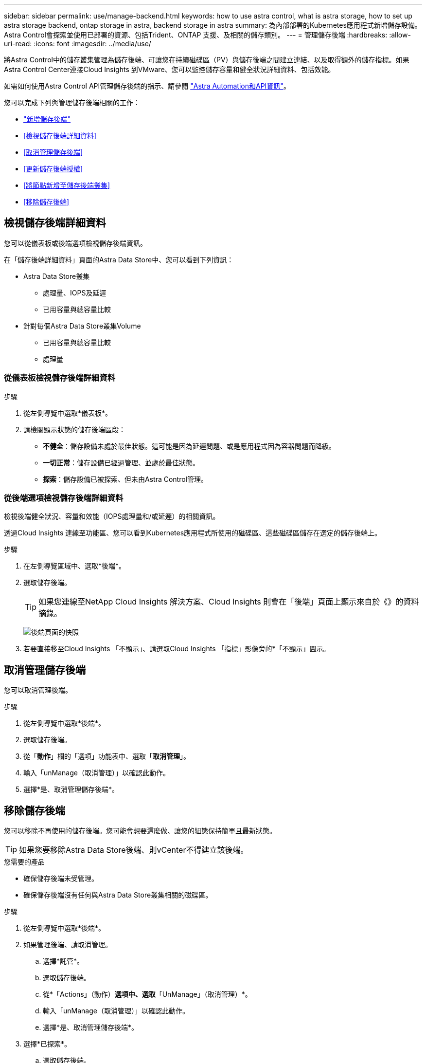 ---
sidebar: sidebar 
permalink: use/manage-backend.html 
keywords: how to use astra control, what is astra storage, how to set up astra storage backend, ontap storage in astra, backend storage in astra 
summary: 為內部部署的Kubernetes應用程式新增儲存設備。Astra Control會探索並使用已部署的資源、包括Trident、ONTAP 支援、及相關的儲存類別。 
---
= 管理儲存後端
:hardbreaks:
:allow-uri-read: 
:icons: font
:imagesdir: ../media/use/


將Astra Control中的儲存叢集管理為儲存後端、可讓您在持續磁碟區（PV）與儲存後端之間建立連結、以及取得額外的儲存指標。如果Astra Control Center連接Cloud Insights 到VMware、您可以監控儲存容量和健全狀況詳細資料、包括效能。

如需如何使用Astra Control API管理儲存後端的指示、請參閱 link:https://docs.netapp.com/us-en/astra-automation-2204/["Astra Automation和API資訊"^]。

您可以完成下列與管理儲存後端相關的工作：

* link:../get-started/setup_overview.html#add-a-storage-backend["新增儲存後端"]
* <<檢視儲存後端詳細資料>>
* <<取消管理儲存後端>>
* <<更新儲存後端授權>>
* <<將節點新增至儲存後端叢集>>
* <<移除儲存後端>>




== 檢視儲存後端詳細資料

您可以從儀表板或後端選項檢視儲存後端資訊。

在「儲存後端詳細資料」頁面的Astra Data Store中、您可以看到下列資訊：

* Astra Data Store叢集
+
** 處理量、IOPS及延遲
** 已用容量與總容量比較


* 針對每個Astra Data Store叢集Volume
+
** 已用容量與總容量比較
** 處理量






=== 從儀表板檢視儲存後端詳細資料

.步驟
. 從左側導覽中選取*儀表板*。
. 請檢閱顯示狀態的儲存後端區段：
+
** *不健全*：儲存設備未處於最佳狀態。這可能是因為延遲問題、或是應用程式因為容器問題而降級。
** *一切正常*：儲存設備已經過管理、並處於最佳狀態。
** *探索*：儲存設備已被探索、但未由Astra Control管理。






=== 從後端選項檢視儲存後端詳細資料

檢視後端健全狀況、容量和效能（IOPS處理量和/或延遲）的相關資訊。

透過Cloud Insights 連線至功能區、您可以看到Kubernetes應用程式所使用的磁碟區、這些磁碟區儲存在選定的儲存後端上。

.步驟
. 在左側導覽區域中、選取*後端*。
. 選取儲存後端。
+

TIP: 如果您連線至NetApp Cloud Insights 解決方案、Cloud Insights 則會在「後端」頁面上顯示來自於《》的資料摘錄。

+
image:../use/acc_backends_ci_connection2.png["後端頁面的快照"]

. 若要直接移至Cloud Insights 「不顯示」、請選取Cloud Insights 「指標」影像旁的*「不顯示」圖示。




== 取消管理儲存後端

您可以取消管理後端。

.步驟
. 從左側導覽中選取*後端*。
. 選取儲存後端。
. 從「*動作*」欄的「選項」功能表中、選取「*取消管理*」。
. 輸入「unManage（取消管理）」以確認此動作。
. 選擇*是、取消管理儲存後端*。




== 移除儲存後端

您可以移除不再使用的儲存後端。您可能會想要這麼做、讓您的組態保持簡單且最新狀態。


TIP: 如果您要移除Astra Data Store後端、則vCenter不得建立該後端。

.您需要的產品
* 確保儲存後端未受管理。
* 確保儲存後端沒有任何與Astra Data Store叢集相關的磁碟區。


.步驟
. 從左側導覽中選取*後端*。
. 如果管理後端、請取消管理。
+
.. 選擇*託管*。
.. 選取儲存後端。
.. 從*「Actions」（動作）*選項中、選取*「UnManage」（取消管理）*。
.. 輸入「unManage（取消管理）」以確認此動作。
.. 選擇*是、取消管理儲存後端*。


. 選擇*已探索*。
+
.. 選取儲存後端。
.. 從* Actions *（操作*）選項中選擇*移除*。
.. 輸入「移除」以確認動作。
.. 選擇*是、移除儲存後端*。






== 更新儲存後端授權

您可以更新Astra Data Store儲存後端的授權、以支援更大的部署或增強功能。

.您需要的產品
* 已部署並管理的Astra Data Store儲存後端
* Astra Data Store授權檔案（請聯絡您的NetApp銷售代表以購買Astra Data Store授權）


.步驟
. 從左側導覽中選取*後端*。
. 選取儲存後端的名稱。
. 在*基本資訊*下、您可以看到安裝的授權類型。
+
如果您將游標暫留在授權資訊上、則會出現一個快顯視窗、內含更多資訊、例如過期和權利資訊。

. 在「*授權*」下、選取授權名稱旁的編輯圖示。
. 在「*更新授權*」頁面中、執行下列其中一項：
+
|===
| 授權狀態 | 行動 


| Astra Data Store至少新增一項授權。  a| 
從清單中選取授權。



| Astra Data Store未新增授權。  a| 
.. 選取*「Add*（新增*）」按鈕。
.. 選取要上傳的授權檔案。
.. 選擇*「Add*」（新增*）上傳授權檔案。


|===
. 選擇*更新*。




== 將節點新增至儲存後端叢集

您可以將節點新增至Astra Data Store叢集、最多可新增至Astra Data Store安裝的授權類型所支援的節點數。

.您需要的產品
* 已部署且獲得授權的Astra Data Store儲存後端
* 您已在Astra控制中心新增Astra Data Store軟體套件
* 一或多個新節點、以新增至叢集


.步驟
. 從左側導覽中選取*後端*。
. 選取儲存後端的名稱。
. 在「基本資訊」下、您可以看到此儲存後端叢集中的節點數目。
. 在*節點*下、選取節點數旁的編輯圖示。
. 在「*新增節點*」頁面中、輸入新節點的相關資訊：
+
.. 為每個節點指派節點標籤。
.. 執行下列其中一項：
+
*** 如果您想要Astra Data Store根據授權一律使用最大可用節點數、請啟用「*永遠使用最多允許的節點數*」核取方塊。
*** 如果您不希望Astra Data Store永遠使用最大可用節點數、請選取所需使用的總節點數。


.. 如果您部署Astra Data Store並啟用Protection Domain、請將新節點指派給Protection Domain。


. 選擇*下一步*。
. 輸入每個新節點的IP位址和網路資訊。為單一新節點輸入單一IP位址、或為多個新節點輸入IP位址集區。
+
如果Astra Data Store可以使用部署期間所設定的IP位址、您就不需要輸入任何IP位址資訊。

. 選擇*下一步*。
. 檢閱新節點的組態。
. 選取*新增節點*。




== 如需詳細資訊、請參閱

* https://docs.netapp.com/us-en/astra-automation-2204/index.html["使用Astra Control API"^]


